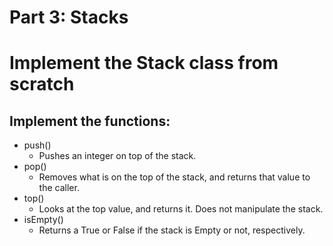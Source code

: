 * Part 3: Stacks

* Implement the Stack class from scratch
** Implement the functions:
- push()
  - Pushes an integer on top of the stack.

- pop()
  - Removes what is on the top of the stack, and returns that value to the caller.

- top()
  - Looks at the top value, and returns it. Does not manipulate the stack.

- isEmpty()
  - Returns a True or False if the stack is Empty or not, respectively.
